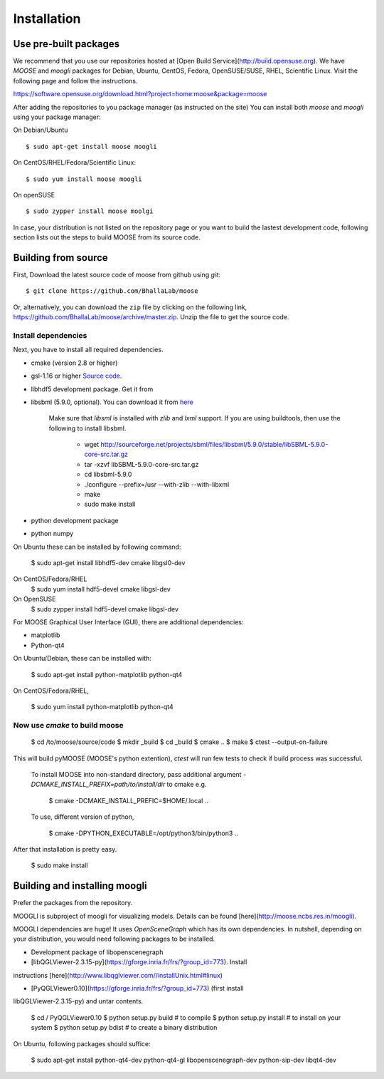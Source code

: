 Installation
============

Use pre-built packages
----------------------

We recommend that you use our repositories hosted at [Open Build
Service](http://build.opensuse.org).  We have `MOOSE` and `moogli` packages for Debian, Ubuntu,
CentOS, Fedora, OpenSUSE/SUSE, RHEL, Scientific Linux.  Visit the following page
and follow the instructions. 

https://software.opensuse.org/download.html?project=home:moose&package=moose

After adding the repositories to you package manager (as instructed on the site) 
You can install both `moose` and `moogli` using your package manager:

On Debian/Ubuntu ::
    
    $ sudo apt-get install moose moogli 

On CentOS/RHEL/Fedora/Scientific Linux::
    
    $ sudo yum install moose moogli 

On openSUSE ::

    $ sudo zypper install moose moolgi


In case, your distribution is not listed on the repository page or
you want to build the lastest development code, following section lists out the
steps to build MOOSE from its source code.

Building from source
-------------------

First, Download the latest source code of moose from github using `git`::

    $ git clone https://github.com/BhallaLab/moose

Or, alternatively, you can download the ``zip`` file by clicking on the following
link, https://github.com/BhallaLab/moose/archive/master.zip. Unzip the file to
get the source code.

Install dependencies
~~~~~~~~~~~~~~~~~~~
Next, you have to install all required dependencies.

- cmake (version 2.8 or higher)
- gsl-1.16 or higher `Source code <ftp://ftp.gnu.org/gnu/gsl/>`_.
- libhdf5 development package. Get it from
- libsbml (5.9.0, optional). You can download it from
  `here <https://sourceforge.net/projects/sbml/files/libsbml/5.9.0/stable/>`_

    Make sure that `libsml` is installed with `zlib` and `lxml` support.
    If you are using buildtools, then use the following to install libsbml.

        - wget http://sourceforge.net/projects/sbml/files/libsbml/5.9.0/stable/libSBML-5.9.0-core-src.tar.gz
        - tar -xzvf libSBML-5.9.0-core-src.tar.gz 
        - cd libsbml-5.9.0 
        - ./configure --prefix=/usr --with-zlib --with-libxml 
        - make 
        - sudo make install 

- python development package
- python numpy 

On Ubuntu these can be installed by following command:
    
    $ sudo apt-get install libhdf5-dev cmake libgsl0-dev 

On CentOS/Fedora/RHEL
    $ sudo yum install hdf5-devel cmake libgsl-dev

On OpenSUSE 
    $ sudo zypper install hdf5-devel cmake libgsl-dev

For MOOSE Graphical User Interface (GUI), there are additional dependencies: 
    
- matplotlib 
- Python-qt4

On Ubuntu/Debian, these can be installed with:

    $ sudo apt-get install python-matplotlib python-qt4

On CentOS/Fedora/RHEL,

    $ sudo yum install python-matplotlib python-qt4 

Now use `cmake` to build moose
~~~~~~~~~~~~~~~~~~~~~~~~~~~~~~

    $ cd /to/moose/source/code
    $ mkdir _build
    $ cd _build 
    $ cmake  ..
    $ make 
    $ ctest --output-on-failure

This will build pyMOOSE (MOOSE's python extention), `ctest` will run few tests to
check if build process was successful.

    To install MOOSE into non-standard directory, pass additional argument
    `-DCMAKE_INSTALL_PREFIX=path/to/install/dir` to cmake e.g.

        $ cmake -DCMAKE_INSTALL_PREFIC=$HOME/.local .. 

    To use, different version of python,

        $ cmake -DPYTHON_EXECUTABLE=/opt/python3/bin/python3 ..

After that installation is pretty easy.

    $ sudo make install

Building and installing moogli 
-----------------------------

Prefer the packages from the repository.

MOOGLI is subproject of moogli for visualizing models. Details can be found
[here](http://moose.ncbs.res.in/moogli).

MOOGLI dependencies are huge! It uses `OpenSceneGraph` which has its own
dependencies. In nutshell, depending on your distribution, you would need
following packages to be installed.

- Development package of libopenscenegraph 
- [libQGLViewer-2.3.15-py](https://gforge.inria.fr/frs/?group_id=773). Install
instructions [here](http://www.libqglviewer.com//installUnix.html#linux)

- [PyQGLViewer0.10](https://gforge.inria.fr/frs/?group_id=773) (first install
libQGLViewer-2.3.15-py) and untar contents.

    $ cd / PyQGLViewer0.10
    $ python setup.py build # to compile
    $ python setup.py install # to install on your system
    $ python setup.py bdist # to create a binary distribution

On Ubuntu, following packages should suffice:

    $ sudo apt-get install python-qt4-dev python-qt4-gl libopenscenegraph-dev python-sip-dev
    libqt4-dev 
